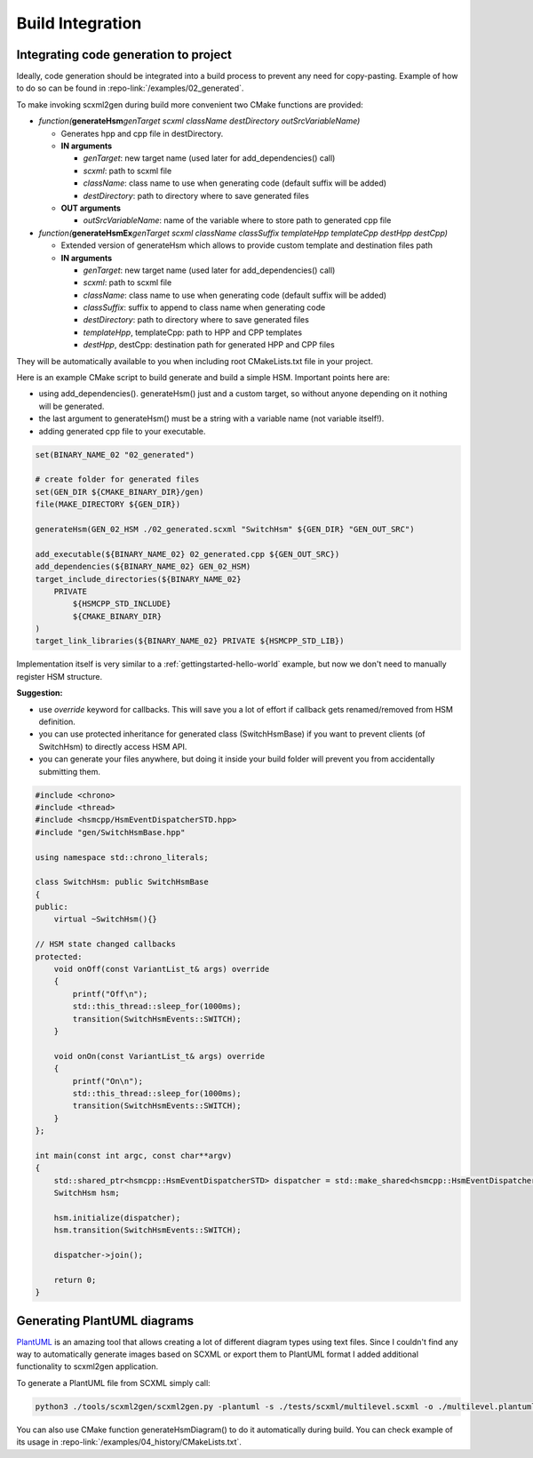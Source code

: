 .. _code-generation-build:

##################################
Build Integration
##################################


Integrating code generation to project
======================================

Ideally, code generation should be integrated into a build process to
prevent any need for copy-pasting. Example of how to do so can be found
in :repo-link:`/examples/02_generated`.

To make invoking scxml2gen during build more convenient two CMake
functions are provided:

-  *function(*\ **generateHsm**\ *genTarget scxml className
   destDirectory outSrcVariableName)*

   -  Generates hpp and cpp file in destDirectory.
   -  **IN arguments**

      -  *genTarget*: new target name (used later for add_dependencies()
         call)
      -  *scxml*: path to scxml file
      -  *className*: class name to use when generating code (default
         suffix will be added)
      -  *destDirectory*: path to directory where to save generated
         files

   -  **OUT arguments**

      -  *outSrcVariableName*: name of the variable where to store path
         to generated cpp file

-  *function(*\ **generateHsmEx**\ *genTarget scxml className
   classSuffix templateHpp templateCpp destHpp destCpp)*

   -  Extended version of generateHsm which allows to provide custom
      template and destination files path
   -  **IN arguments**

      -  *genTarget*: new target name (used later for add_dependencies()
         call)
      -  *scxml*: path to scxml file
      -  *className*: class name to use when generating code (default
         suffix will be added)
      -  *classSuffix*: suffix to append to class name when generating
         code
      -  *destDirectory*: path to directory where to save generated
         files
      -  *templateHpp*, templateCpp: path to HPP and CPP templates
      -  *destHpp*, destCpp: destination path for generated HPP and CPP
         files

They will be automatically available to you when including root
CMakeLists.txt file in your project.

Here is an example CMake script to build generate and build a simple
HSM. Important points here are:

-  using add_dependencies(). generateHsm() just and a custom target, so
   without anyone depending on it nothing will be generated.
-  the last argument to generateHsm() must be a string with a variable
   name (not variable itself!).
-  adding generated cpp file to your executable.

.. code-block::  CMake

   set(BINARY_NAME_02 "02_generated")

   # create folder for generated files
   set(GEN_DIR ${CMAKE_BINARY_DIR}/gen)
   file(MAKE_DIRECTORY ${GEN_DIR})

   generateHsm(GEN_02_HSM ./02_generated.scxml "SwitchHsm" ${GEN_DIR} "GEN_OUT_SRC")

   add_executable(${BINARY_NAME_02} 02_generated.cpp ${GEN_OUT_SRC})
   add_dependencies(${BINARY_NAME_02} GEN_02_HSM)
   target_include_directories(${BINARY_NAME_02}
       PRIVATE
           ${HSMCPP_STD_INCLUDE}
           ${CMAKE_BINARY_DIR}
   )
   target_link_libraries(${BINARY_NAME_02} PRIVATE ${HSMCPP_STD_LIB})

Implementation itself is very similar to a :ref:`gettingstarted-hello-world` example, but now we don't need to
manually register HSM structure.

**Suggestion:**

-  use *override* keyword for callbacks. This will save you a lot of
   effort if callback gets renamed/removed from HSM definition.
-  you can use protected inheritance for generated class (SwitchHsmBase)
   if you want to prevent clients (of SwitchHsm) to directly access HSM
   API.
-  you can generate your files anywhere, but doing it inside your build
   folder will prevent you from accidentally submitting them.

.. code-block::  C++

   #include <chrono>
   #include <thread>
   #include <hsmcpp/HsmEventDispatcherSTD.hpp>
   #include "gen/SwitchHsmBase.hpp"

   using namespace std::chrono_literals;

   class SwitchHsm: public SwitchHsmBase
   {
   public:
       virtual ~SwitchHsm(){}

   // HSM state changed callbacks
   protected:
       void onOff(const VariantList_t& args) override
       {
           printf("Off\n");
           std::this_thread::sleep_for(1000ms);
           transition(SwitchHsmEvents::SWITCH);
       }

       void onOn(const VariantList_t& args) override
       {
           printf("On\n");
           std::this_thread::sleep_for(1000ms);
           transition(SwitchHsmEvents::SWITCH);
       }
   };

   int main(const int argc, const char**argv)
   {
       std::shared_ptr<hsmcpp::HsmEventDispatcherSTD> dispatcher = std::make_shared<hsmcpp::HsmEventDispatcherSTD>();
       SwitchHsm hsm;

       hsm.initialize(dispatcher);
       hsm.transition(SwitchHsmEvents::SWITCH);

       dispatcher->join();

       return 0;
   }


Generating PlantUML diagrams
============================

`PlantUML <https://plantuml.com>`__ is an amazing tool that allows
creating a lot of different diagram types using text files. Since I
couldn't find any way to automatically generate images based on SCXML or
export them to PlantUML format I added additional functionality to
scxml2gen application.

To generate a PlantUML file from SCXML simply call:

.. code-block::  Shell

   python3 ./tools/scxml2gen/scxml2gen.py -plantuml -s ./tests/scxml/multilevel.scxml -o ./multilevel.plantuml

You can also use CMake function generateHsmDiagram() to do it
automatically during build. You can check example of its usage in :repo-link:`/examples/04_history/CMakeLists.txt`.

.. |Editing HSM in Qt Creator| image:: https://github.com/igor-krechetov/hsmcpp/blob/main/doc/wiki/editors/editor_qt.png
.. |Editing HSM in scxmlgui| image:: https://github.com/igor-krechetov/hsmcpp/blob/main/doc/wiki/editors/editor_scxmlgui.png
.. |State callback| image:: https://github.com/igor-krechetov/hsmcpp/blob/main/doc/wiki/editors/qt_01_state_callback.png
.. |State entering callback| image:: https://github.com/igor-krechetov/hsmcpp/blob/main/doc/wiki/editors/qt_01_entering_callback.png
.. |State exiting callback| image:: https://github.com/igor-krechetov/hsmcpp/blob/main/doc/wiki/editors/qt_01_exiting_callback.png
.. |State exiting callback 2| image:: https://github.com/igor-krechetov/hsmcpp/blob/main/doc/wiki/editors/qt_01_transition_callback.png
.. |Timer start action| image:: https://github.com/igor-krechetov/hsmcpp/blob/main/doc/wiki/editors/qt_02_timer_action.png
.. |Timer transition| image:: https://github.com/igor-krechetov/hsmcpp/blob/main/doc/wiki/editors/qt_03_timer_transition.png
.. |Conditional transition| image:: https://github.com/igor-krechetov/hsmcpp/blob/main/doc/wiki/editors/qt_04_transition_cond.png
.. |Multiple entries| image:: https://github.com/igor-krechetov/hsmcpp/blob/main/doc/wiki/editors/qt_05_multiple_entriepoints_1.png
.. |Original XML| image:: https://github.com/igor-krechetov/hsmcpp/blob/main/doc/wiki/editors/qt_05_multiple_entriepoints_2.png
.. |Modified XML| image:: https://github.com/igor-krechetov/hsmcpp/blob/main/doc/wiki/editors/qt_05_multiple_entriepoints_3.png
.. |Conditional entry points| image:: https://github.com/igor-krechetov/hsmcpp/blob/main/doc/wiki/editors/qt_05_multiple_entriepoints_4.png
